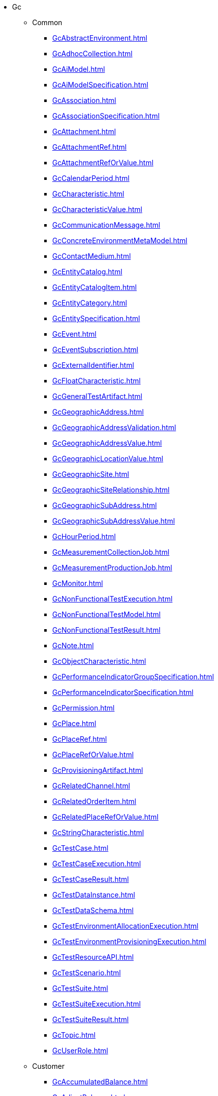 * Gc
** Common
*** xref:GcAbstractEnvironment.adoc[]
*** xref:GcAdhocCollection.adoc[]
*** xref:GcAiModel.adoc[]
*** xref:GcAiModelSpecification.adoc[]
*** xref:GcAssociation.adoc[]
*** xref:GcAssociationSpecification.adoc[]
*** xref:GcAttachment.adoc[]
*** xref:GcAttachmentRef.adoc[]
*** xref:GcAttachmentRefOrValue.adoc[]
*** xref:GcCalendarPeriod.adoc[]
*** xref:GcCharacteristic.adoc[]
*** xref:GcCharacteristicValue.adoc[]
*** xref:GcCommunicationMessage.adoc[]
*** xref:GcConcreteEnvironmentMetaModel.adoc[]
*** xref:GcContactMedium.adoc[]
*** xref:GcEntityCatalog.adoc[]
*** xref:GcEntityCatalogItem.adoc[]
*** xref:GcEntityCategory.adoc[]
*** xref:GcEntitySpecification.adoc[]
*** xref:GcEvent.adoc[]
*** xref:GcEventSubscription.adoc[]
*** xref:GcExternalIdentifier.adoc[]
*** xref:GcFloatCharacteristic.adoc[]
*** xref:GcGeneralTestArtifact.adoc[]
*** xref:GcGeographicAddress.adoc[]
*** xref:GcGeographicAddressValidation.adoc[]
*** xref:GcGeographicAddressValue.adoc[]
*** xref:GcGeographicLocationValue.adoc[]
*** xref:GcGeographicSite.adoc[]
*** xref:GcGeographicSiteRelationship.adoc[]
*** xref:GcGeographicSubAddress.adoc[]
*** xref:GcGeographicSubAddressValue.adoc[]
*** xref:GcHourPeriod.adoc[]
*** xref:GcMeasurementCollectionJob.adoc[]
*** xref:GcMeasurementProductionJob.adoc[]
*** xref:GcMonitor.adoc[]
*** xref:GcNonFunctionalTestExecution.adoc[]
*** xref:GcNonFunctionalTestModel.adoc[]
*** xref:GcNonFunctionalTestResult.adoc[]
*** xref:GcNote.adoc[]
*** xref:GcObjectCharacteristic.adoc[]
*** xref:GcPerformanceIndicatorGroupSpecification.adoc[]
*** xref:GcPerformanceIndicatorSpecification.adoc[]
*** xref:GcPermission.adoc[]
*** xref:GcPlace.adoc[]
*** xref:GcPlaceRef.adoc[]
*** xref:GcPlaceRefOrValue.adoc[]
*** xref:GcProvisioningArtifact.adoc[]
*** xref:GcRelatedChannel.adoc[]
*** xref:GcRelatedOrderItem.adoc[]
*** xref:GcRelatedPlaceRefOrValue.adoc[]
*** xref:GcStringCharacteristic.adoc[]
*** xref:GcTestCase.adoc[]
*** xref:GcTestCaseExecution.adoc[]
*** xref:GcTestCaseResult.adoc[]
*** xref:GcTestDataInstance.adoc[]
*** xref:GcTestDataSchema.adoc[]
*** xref:GcTestEnvironmentAllocationExecution.adoc[]
*** xref:GcTestEnvironmentProvisioningExecution.adoc[]
*** xref:GcTestResourceAPI.adoc[]
*** xref:GcTestScenario.adoc[]
*** xref:GcTestSuite.adoc[]
*** xref:GcTestSuiteExecution.adoc[]
*** xref:GcTestSuiteResult.adoc[]
*** xref:GcTopic.adoc[]
*** xref:GcUserRole.adoc[]
** Customer
*** xref:GcAccumulatedBalance.adoc[]
*** xref:GcAdjustBalance.adoc[]
*** xref:GcAppliedCustomerBillingRate.adoc[]
*** xref:GcAppointmentRef.adoc[]
*** xref:GcAuthorization.adoc[]
*** xref:GcBalanceAction.adoc[]
*** xref:GcBillCycle.adoc[]
*** xref:GcBillCycleSpecification.adoc[]
*** xref:GcBillFormat.adoc[]
*** xref:GcBillPresentationMedia.adoc[]
*** xref:GcBillingAccount.adoc[]
*** xref:GcBillingAccountRef.adoc[]
*** xref:GcBillingCycleSpecification.adoc[]
*** xref:GcBucket.adoc[]
*** xref:GcCustomerBill.adoc[]
*** xref:GcCustomerBillOnDemand.adoc[]
*** xref:GcOrderPrice.adoc[]
*** xref:GcPayment.adoc[]
*** xref:GcPrice.adoc[]
*** xref:GcProductOrder.adoc[]
*** xref:GcProductOrderItem.adoc[]
*** xref:GcProductOrderItemStateType.adoc[]
*** xref:GcProductOrderStateType.adoc[]
*** xref:GcQueryProductRecommendation.adoc[]
*** xref:GcQuote.adoc[]
*** xref:GcQuoteItem.adoc[]
*** xref:GcQuoteItemRelationship.adoc[]
*** xref:GcQuoteItemStateType.adoc[]
*** xref:GcQuotePrice.adoc[]
*** xref:GcQuoteRef.adoc[]
*** xref:GcQuoteStateType.adoc[]
*** xref:GcRefund.adoc[]
*** xref:GcReserveBalance.adoc[]
*** xref:GcShoppingCart.adoc[]
*** xref:GcTopupBalance.adoc[]
*** xref:GcTransferBalance.adoc[]
** EngagedParty
*** xref:GcAgreement.adoc[]
*** xref:GcAgreementItemRef.adoc[]
*** xref:GcAgreementRef.adoc[]
*** xref:GcAgreementSpecification.adoc[]
*** xref:GcAiContract.adoc[]
*** xref:GcAiContractSpecification.adoc[]
*** xref:GcAiContractViolation.adoc[]
*** xref:GcFinancialAccount.adoc[]
*** xref:GcIndividual.adoc[]
*** xref:GcOrganization.adoc[]
*** xref:GcPartyAccount.adoc[]
*** xref:GcPartyInteraction.adoc[]
*** xref:GcPartyPrivacyAgreement.adoc[]
*** xref:GcPartyPrivacyProfile.adoc[]
*** xref:GcPartyPrivacyProfileSpecification.adoc[]
*** xref:GcRelatedParty.adoc[]
*** xref:GcRule.adoc[]
*** xref:GcSettlementAccount.adoc[]
** Product
*** xref:GcCatalog.adoc[]
*** xref:GcCategory.adoc[]
*** xref:GcProduct.adoc[]
*** xref:GcProductOffering.adoc[]
*** xref:GcProductOfferingPrice.adoc[]
*** xref:GcProductOfferingPriceRef.adoc[]
*** xref:GcProductOfferingQualification.adoc[]
*** xref:GcProductOfferingQualificationItemRef.adoc[]
*** xref:GcProductOfferingQualificationRef.adoc[]
*** xref:GcProductOfferingRef.adoc[]
*** xref:GcProductOrderItemRef.adoc[]
*** xref:GcProductPrice.adoc[]
*** xref:GcProductRef.adoc[]
*** xref:GcProductRefOrValue.adoc[]
*** xref:GcProductRelationship.adoc[]
*** xref:GcProductSpecification.adoc[]
*** xref:GcProductSpecificationRef.adoc[]
*** xref:GcProductStatusType.adoc[]
*** xref:GcProductValue.adoc[]
*** xref:GcUsage.adoc[]
*** xref:GcUsageSpecification.adoc[]
** Resource
*** xref:GcAckAlarms.adoc[]
*** xref:GcAlarm.adoc[]
*** xref:GcClearAlarms.adoc[]
*** xref:GcCommentAlarms.adoc[]
*** xref:GcGroupAlarms.adoc[]
*** xref:GcResource.adoc[]
*** xref:GcResourceCandidate.adoc[]
*** xref:GcResourceCatalog.adoc[]
*** xref:GcResourceCategory.adoc[]
*** xref:GcResourceRef.adoc[]
*** xref:GcResourceSpecification.adoc[]
*** xref:GcUnAckAlarms.adoc[]
*** xref:GcUnGroupAlarms.adoc[]
** Service
*** xref:GcCancelServiceOrder.adoc[]
*** xref:GcCheckServiceQualification.adoc[]
*** xref:GcQueryServiceQualification.adoc[]
*** xref:GcService.adoc[]
*** xref:GcServiceCandidate.adoc[]
*** xref:GcServiceCatalog.adoc[]
*** xref:GcServiceCategory.adoc[]
*** xref:GcServiceLevelObjective.adoc[]
*** xref:GcServiceLevelSpecification.adoc[]
*** xref:GcServiceOrder.adoc[]
*** xref:GcServiceRef.adoc[]
*** xref:GcServiceSpecification.adoc[]
*** xref:GcServiceTest.adoc[]
*** xref:GcServiceTestSpecification.adoc[]
*** xref:GcTrackingRecord.adoc[]
